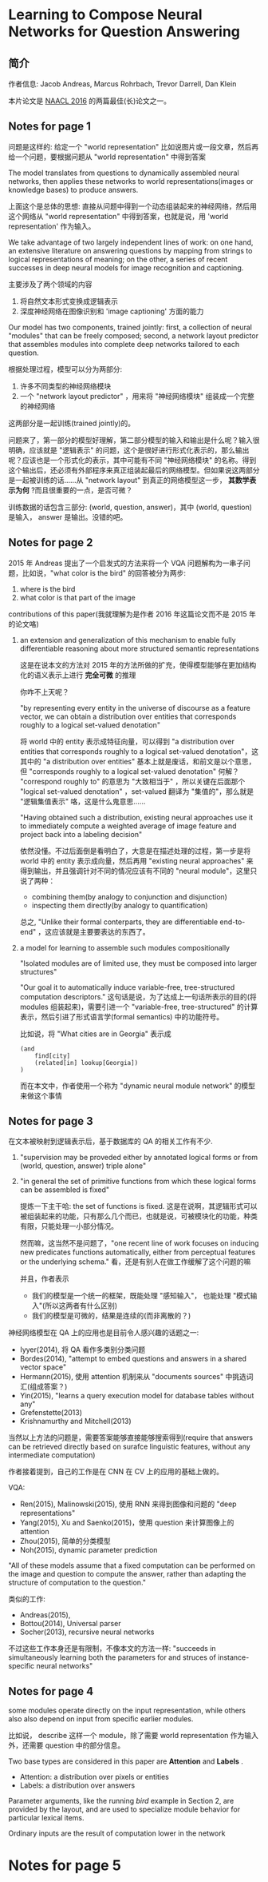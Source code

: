 #+STARTUP: showall
#+INTERLEAVE_PDF: ../papers/1601.01705v1.pdf

* Learning to Compose Neural Networks for Question Answering

** 简介

   作者信息: Jacob Andreas, Marcus Rohrbach, Trevor Darrell, Dan Klein

   本片论文是 [[http://naacl.org/naacl-hlt-2016/][NAACL 2016]] 的两篇最佳(长)论文之一。

** Notes for page 1
   :PROPERTIES:
   :interleave_page_note: 1
   :END:

   问题是这样的: 给定一个 "world representation" 比如说图片或一段文章，然后再给一个问题，要根据问题从 "world representation" 中得到答案

   The model translates from questions to dynamically assembled neural networks, then applies these networks to world representations(images or knowledge bases) to produce answers.

   上面这个是总体的思想: 直接从问题中得到一个动态组装起来的神经网络，然后用这个网络从 "world representation" 中得到答案，也就是说，用 'world representation' 作为输入。

   We take advantage of two largely independent lines of work: on one hand, an extensive literature on answering questions by mapping from strings to logical representations of meaning; on the other, a series of recent successes in deep neural models for image recognition and captioning.

   主要涉及了两个领域的内容
   1. 将自然文本形式变换成逻辑表示
   2. 深度神经网络在图像识别和 'image captioning' 方面的能力

   Our model has two components, trained jointly: first, a collection of neural "modules" that can be freely composed; second, a network layout predictor that assembles modules into complete deep networks tailored to each question.

   根据处理过程，模型可以分为两部分:
   1. 许多不同类型的神经网络模块
   2. 一个 "network layout predictor" ，用来将 "神经网络模块" 组装成一个完整的神经网络

   这两部分是一起训练(trained jointly)的。

   问题来了，第一部分的模型好理解，第二部分模型的输入和输出是什么呢？输入很明确，应该就是 "逻辑表示" 的问题，这个是很好进行形式化表示的，那么输出呢？应该也是一个形式化的表示，其中可能有不同 "神经网络模块" 的名称。得到这个输出后，还必须有外部程序来真正组装起最后的网络模型。但如果说这两部分是一起被训练的话……从 "network layout" 到真正的网络模型这一步， *其数学表示为何* ?而且很重要的一点，是否可微？

   训练数据的话包含三部分: (world, question, answer)，其中 (world, question) 是输入， answer 是输出。没错的吧。

** Notes for page 2
   :PROPERTIES:
   :interleave_page_note: 2
   :END:

   2015 年 Andreas 提出了一个启发式的方法来将一个 VQA 问题解构为一串子问题，比如说，"what color is the bird" 的回答被分为两步:
   1. where is the bird
   2. what color is that part of the image

   contributions of this paper(我就理解为是作者 2016 年这篇论文而不是 2015 年的论文咯)
   1. an extension and generalization of this mechanism to enable fully differentiable reasoning about more structured semantic representations

      这是在说本文的方法对 2015 年的方法所做的扩充，使得模型能够在更加结构化的语义表示上进行 *完全可微* 的推理

      你咋不上天呢？

      "by representing every entity in the universe of discourse as a feature vector, we can obtain a distribution over entities that corresponds roughly to a logical set-valued denotation"

      将 world 中的 entity 表示成特征向量，可以得到 "a distribution over entities that corresponds roughly to a logical set-valued denotation"，这其中的 "a distribution over entities" 基本上就是废话，和前文是以个意思，但 "corresponds roughly to a logical set-valued denotation" 何解？ "correspond roughly to" 的意思为 "大致相当于" ，所以关键在后面那个 "logical set-valued denotation" ，set-valued 翻译为 "集值的"，那么就是 "逻辑集值表示" 咯，这是什么鬼意思……

      "Having obtained such a distribution, existing neural approaches use it to immediately compute a weighted average of image feature and project back into a labeling decision"

      依然没懂。不过后面倒是看明白了，大意是在描述处理的过程，第一步是将 world 中的 entity 表示成向量，然后再用 "existing neural approaches" 来得到输出，并且强调针对不同的情况应该有不同的 "neural module"，这里只说了两种：
      + combining them(by analogy to conjunction and disjunction)
      + inspecting them directly(by analogy to quantification)

      总之, "Unlike their formal conterparts, they are differentiable end-to-end" ，这应该就是主要要表达的东西了。

   2. a model for learning to assemble such modules compositionally

      "Isolated modules are of limited use, they must be composed into larger structures"

      "Our goal it to automatically induce variable-free, tree-structured computation descriptors." 这句话是说，为了达成上一句话所表示的目的(将 modules 组装起来)，需要引进一个 "variable-free, tree-structured" 的计算表示，然后引进了形式语言学(formal semantics) 中的功能符号。

      比如说，将 "What cities are in Georgia" 表示成
      #+BEGIN_EXAMPLE
      (and
          find[city]
          (related[in] lookup[Georgia])
      )
      #+END_EXAMPLE

      而在本文中，作者使用一个称为 "dynamic neural module network" 的模型来做这个事情

** Notes for page 3
   :PROPERTIES:
   :interleave_page_note: 3
   :END:

   在文本被映射到逻辑表示后，基于数据库的 QA 的相关工作有不少.

   1. "supervision may be proveded either by annotated logical forms or from (world, question, answer) triple alone"
   2. "in general the set of primitive functions from which these logical forms can be assembled is fixed"

      提炼一下主干哈: the set of functions is fixed. 这是在说啊，其逻辑形式可以被组装起来的功能，只有那么几个而已，也就是说，可被模块化的功能，种类有限，只能处理一小部分情况。

      然而嘛，这当然不是问题了，"one recent line of work focuses on inducing new predicates functions automatically, either from perceptual features or the underlying schema." 看，还是有别人在做工作缓解了这个问题的嘛

      并且，作者表示
      + 我们的模型是一个统一的框架，既能处理 "感知输入"， 也能处理 "模式输入"(所以这两者有什么区别)
      + 我们的模型是可微的，结果是连续的(而非离散的？)


   神经网络模型在 QA 上的应用也是目前令人感兴趣的话题之一:
   + Iyyer(2014), 将 QA 看作多类别分类问题
   + Bordes(2014), "attempt to embed questions and answers in a shared vector space"
   + Hermann(2015), 使用 attention 机制来从 "documents sources" 中挑选词汇(组成答案？)
   + Yin(2015), "learns a query execution model for database tables without any"
   + Grefenstette(2013)
   + Krishnamurthy and Mitchell(2013)


   当然以上方法的问题是，需要答案能够直接能够搜索得到(require that answers can be retrieved directly based on surafce linguistic features, without any intermediate computation)

   作者接着提到，自己的工作是在 CNN 在 CV 上的应用的基础上做的。

   VQA:
   + Ren(2015), Malinowski(2015), 使用 RNN 来得到图像和问题的 "deep representations"
   + Yang(2015), Xu and Saenko(2015)，使用 question 来计算图像上的 attention
   + Zhou(2015), 简单的分类模型
   + Noh(2015), dynamic parameter prediction


   "All of these models assume that a fixed computation can be performed on the image and question to compute the answer, rather than adapting the structure of computation to the question."

   类似的工作:
   + Andreas(2015),
   + Bottou(2014), Universal parser
   + Socher(2013), recursive neural networks


   不过这些工作本身还是有限制，不像本文的方法一样: "succeeds in simultaneously learning both the parameters for and struces of instance-specific neural networks"

** Notes for page 4
   :PROPERTIES:
   :interleave_page_note: 4
   :END:

   some modules operate directly on the input representation, while others also also depend on input from specific earlier modules.

   比如说， describe 这样一个 module，除了需要 world representation 作为输入外，还需要 question 中的部分信息。

   Two base types are considered in this paper are *Attention* and *Labels* .
   + Attention: a distribution over pixels or entities
   + Labels: a distribution over answers


   Parameter arguments, like the running /bird/ example in Section 2, are provided by the layout, and are used to specialize module behavior for particular lexical items.

   Ordinary inputs are the result of computation lower in the network

* Notes for page 5
  :PROPERTIES:
  :interleave_page_note: 5
  :END:
